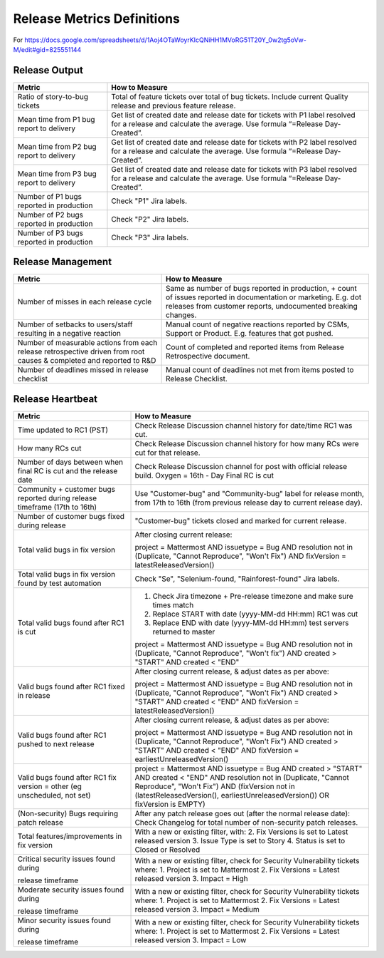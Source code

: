 Release Metrics Definitions
------------------

For https://docs.google.com/spreadsheets/d/1Aoj4OTaWoyrKIcQNiHH1MVoRG51T20Y_0w2tg5oVw-M/edit#gid=825551144

Release Output
==============

+------------------------------------------+-------------------------------------------+
| Metric                                   | How to Measure                            |
+==========================================+===========================================+
| Ratio of story-to-bug tickets            | Total of feature tickets over total of    |
|                                          | bug tickets. Include current Quality      |
|                                          | release and previous feature release.     |
+------------------------------------------+-------------------------------------------+
| Mean time from P1 bug report to delivery | Get list of created date and release      |
|                                          | date for tickets with P1 label resolved   |
|                                          | for a release and calculate the average.  |
|                                          | Use formula “=Release Day-Created”.       |
+------------------------------------------+-------------------------------------------+
| Mean time from P2 bug report to delivery | Get list of created date and release      |
|                                          | date for tickets with P2 label resolved   |
|                                          | for a release and calculate the average.  |
|                                          | Use formula “=Release Day-Created”.       |
+------------------------------------------+-------------------------------------------+
| Mean time from P3 bug report to delivery | Get list of created date and release      |
|                                          | date for tickets with P3 label resolved   |
|                                          | for a release and calculate the average.  |
|                                          | Use formula “=Release Day-Created”.       |
+------------------------------------------+-------------------------------------------+
| Number of P1 bugs reported in production | Check "P1" Jira labels.                   |
+------------------------------------------+-------------------------------------------+
| Number of P2 bugs reported in production | Check "P2" Jira labels.                   |
+------------------------------------------+-------------------------------------------+
| Number of P3 bugs reported in production | Check "P3" Jira labels.                   |
+------------------------------------------+-------------------------------------------+

Release Management
=================

+----------------------------------------+-----------------------------------------+
| Metric                                 | How to Measure                          |
+========================================+=========================================+
| Number of misses in each release cycle | Same as number of bugs reported in      |
|                                        | production, + count of issues reported  |
|                                        | in documentation or marketing.          |
|                                        | E.g. dot releases from customer reports,|
|                                        | undocumented breaking changes.          |
+----------------------------------------+-----------------------------------------+
| Number of setbacks to users/staff      | Manual count of negative reactions      |
| resulting in a negative reaction       | reported by CSMs, Support or Product.   |
|                                        | E.g. features that got pushed.          |
+----------------------------------------+-----------------------------------------+
| Number of measurable actions from each | Count of completed and reported items   |
| release retrospective driven from root | from Release Retrospective document.    |
| causes & completed and reported to R&D |                                         |
+----------------------------------------+-----------------------------------------+
| Number of deadlines missed in release  | Manual count of deadlines not met from  |
| checklist                              | items posted to Release Checklist.      |
+----------------------------------------+-----------------------------------------+

Release Heartbeat
=================

+-----------------------------------------+--------------------------------------------------------------------------------+
| Metric                                  | How to Measure                                                                 |
+=========================================+================================================================================+
| Time updated to RC1 (PST)               | Check Release Discussion channel history                                       |
|                                         | for date/time RC1 was cut.                                                     |
+-----------------------------------------+--------------------------------------------------------------------------------+
| How many RCs cut                        | Check Release Discussion channel history                                       |
|                                         | for how many RCs were cut for that release.                                    |
+-----------------------------------------+--------------------------------------------------------------------------------+
| Number of days between when final RC    | Check Release Discussion channel for post with official release build.         |
| is cut and the release date             | Oxygen = 16th - Day Final RC is cut                                            |
+-----------------------------------------+--------------------------------------------------------------------------------+
| Community + customer bugs reported      | Use "Customer-bug" and "Community-bug" label for release month, from           |
| during release timeframe (17th to 16th) | 17th to 16th (from previous release day to current release day).               |
+-----------------------------------------+--------------------------------------------------------------------------------+
| Number of customer bugs fixed           | "Customer-bug" tickets closed and marked for current release.                  |
| during release                          |                                                                                |
+-----------------------------------------+--------------------------------------------------------------------------------+
| Total valid bugs in fix version         | After closing current release:                                                 |
|                                         |                                                                                |
|                                         | project = Mattermost AND issuetype = Bug AND resolution not in (Duplicate,     |                                         
|                                         | "Cannot Reproduce", "Won't Fix") AND fixVersion = latestReleasedVersion()      |
+-----------------------------------------+--------------------------------------------------------------------------------+
| Total valid bugs in fix version found   | Check "Se", "Selenium-found, "Rainforest-found" Jira labels.                   |
| by test automation                      |                                                                                |
+-----------------------------------------+--------------------------------------------------------------------------------+
| Total valid bugs found after RC1 is cut | 1. Check Jira timezone + Pre-release timezone and make sure times match        |
|                                         | 2. Replace START with date (yyyy-MM-dd HH:mm) RC1 was cut                      |
|                                         | 3. Replace END with date (yyyy-MM-dd HH:mm) test servers returned to master    |
|                                         |                                                                                |
|                                         | project = Mattermost AND issuetype = Bug AND resolution not in (Duplicate,     |
|                                         | "Cannot Reproduce", "Won't fix") AND created > "START" AND created < "END"     |
+-----------------------------------------+--------------------------------------------------------------------------------+
| Valid bugs found after RC1 fixed in     | After closing current release, & adjust dates as per above:                    |
| release                                 |                                                                                |
|                                         | project = Mattermost AND issuetype = Bug AND resolution not in (Duplicate,     |
|                                         | "Cannot Reproduce", "Won't Fix")  AND created > "START" AND created < "END"    |
|                                         | AND fixVersion = latestReleasedVersion()                                       |
+-----------------------------------------+--------------------------------------------------------------------------------+
| Valid bugs found after RC1 pushed to    | After closing current release, & adjust dates as per above:                    |
| next release                            |                                                                                |
|                                         | project = Mattermost AND issuetype = Bug AND resolution not in (Duplicate,     |                                      
|                                         | "Cannot Reproduce", "Won't Fix") AND created > "START" AND created < "END"     |
|                                         | AND fixVersion = earliestUnreleasedVersion()                                   |
+-----------------------------------------+--------------------------------------------------------------------------------+
| Valid bugs found after RC1 fix version  | project = Mattermost AND issuetype = Bug AND created > "START" AND created <   |  
| = other (eg unscheduled, not set)       | "END" AND resolution not in (Duplicate, "Cannot Reproduce", "Won't Fix") AND   |
|                                         | (fixVersion not in (latestReleasedVersion(), earliestUnreleasedVersion()) OR   |
|                                         | fixVersion is EMPTY)                                                           |
+-----------------------------------------+--------------------------------------------------------------------------------+
| (Non-security) Bugs requiring patch     | After any patch release goes out (after the normal release date):              |
| release                                 | Check Changelog for total number of non-security patch releases.               |
+-----------------------------------------+--------------------------------------------------------------------------------+
| Total features/improvements in fix      | With a new or existing filter, with:                                           |
| version                                 | 2. Fix Versions is set to Latest released version                              |
|                                         | 3. Issue Type is set to Story                                                  |
|                                         | 4. Status is set to Closed or Resolved                                         |
+-----------------------------------------+--------------------------------------------------------------------------------+
| Critical security issues found during   | With a new or existing filter, check for Security Vulnerability tickets where: |
|                                         | 1. Project is set to Mattermost                                                |
| release timeframe                       | 2. Fix Versions = Latest released version                                      |
|                                         | 3. Impact = High                                                               |
+-----------------------------------------+--------------------------------------------------------------------------------+
| Moderate security issues found during   | With a new or existing filter, check for Security Vulnerability tickets where: |
|                                         | 1. Project is set to Mattermost                                                |
| release timeframe                       | 2. Fix Versions = Latest released version                                      |
|                                         | 3. Impact = Medium                                                             |
+-----------------------------------------+--------------------------------------------------------------------------------+
| Minor security issues found during      | With a new or existing filter, check for Security Vulnerability tickets where: |
|                                         | 1. Project is set to Mattermost                                                |    
| release timeframe                       | 2. Fix Versions = Latest released version                                      |
|                                         | 3. Impact = Low                                                                |
+-----------------------------------------+--------------------------------------------------------------------------------+

